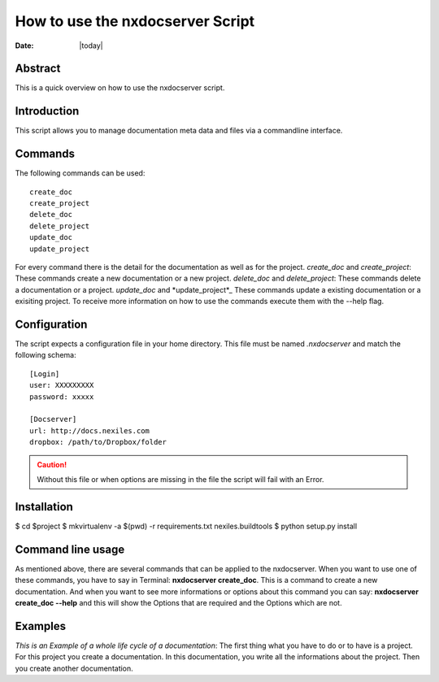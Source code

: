 =================================
How to use the nxdocserver Script
=================================

:Date: |today|

Abstract
========

This is a quick overview on how to use the nxdocserver script.

Introduction
============

This script allows you to manage documentation meta data and files via a
commandline interface.

Commands
========

The following commands can be used::

    create_doc
    create_project
    delete_doc
    delete_project
    update_doc
    update_project
For every command there is the detail for the documentation as well as for the project.
*create_doc* and *create_project*: These commands create a new documentation or a new project.
*delete_doc* and *delete_project*: These commands delete a documentation or a project.
*update_doc* and *update_project*_ These commands update a existing documentation or a exisiting project.
To receive more information on how to use the commands execute them with the
--help flag.

Configuration
=============

The script expects a configuration file in your home directory. This file must be
named `.nxdocserver` and match the following schema::

    [Login]
    user: XXXXXXXXX
    password: xxxxx

    [Docserver]
    url: http://docs.nexiles.com
    dropbox: /path/to/Dropbox/folder

.. caution:: Without this file or when options are missing in the file the script
             will fail with an Error.


Installation
============


$ cd $project
$ mkvirtualenv -a $(pwd) -r requirements.txt nexiles.buildtools
$ python setup.py install   




Command line usage
==================
As mentioned above, there are several commands that can be applied to the nxdocserver. When you want to use one of these commands,
you have to say in Terminal: **nxdocserver create_doc**. This is a command to create a new documentation. And when you want to see 
more informations or options about this command you can say: **nxdocserver create_doc --help** and this will show the Options that are 
required and the Options which are not. 


Examples
========
*This is an Example of a whole life cycle of a documentation*:
The first thing what you have to do or to have is a project. For this project you create a documentation. In this documentation,
you write all the informations about the project. Then you create another documentation.


.. vim: set ft=rst ts=4 sw=4 expandtab tw=78 :
